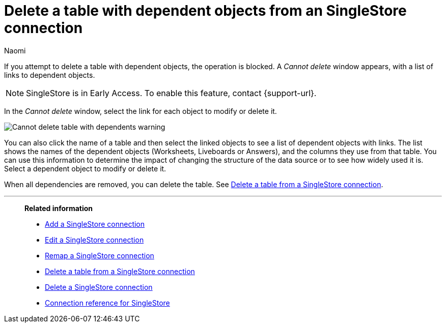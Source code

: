 = Delete a table with dependent objects from an {connection} connection
:last_updated: 4/19/2023
:author: Naomi
:linkattrs:
:page-aliases:
:experimental:
:connection: SingleStore
:description: To delete a table with dependencies from a SingleStore connection, first delete the dependent objects.



If you attempt to delete a table with dependent objects, the operation is blocked.
A _Cannot delete_ window appears, with a list of links to dependent objects.

NOTE: SingleStore is in Early Access. To enable this feature, contact {support-url}.


In the _Cannot delete_ window, select the link for each object to modify or delete it.

image::embrace-delete-table-depend.png[Cannot delete table with dependents warning]

You can also click the name of a table and then select the linked objects to see a list of dependent objects with links.
The list shows the names of the dependent objects (Worksheets, Liveboards or Answers), and the columns they use from that table.
You can use this information to determine the impact of changing the structure of the data source or to see how widely used it is.
Select a dependent object to modify or delete it.

When all dependencies are removed, you can delete the table.
See xref:connections-singlestore-delete-table.adoc[Delete a table from a {connection} connection].

'''
> **Related information**
>
> * xref:connections-singlestore-add.adoc[Add a {connection} connection]
> * xref:connections-singlestore-edit.adoc[Edit a {connection} connection]
> * xref:connections-singlestore-remap.adoc[Remap a {connection} connection]
> * xref:connections-singlestore-delete-table.adoc[Delete a table from a {connection} connection]
> * xref:connections-singlestore-delete.adoc[Delete a {connection} connection]
> * xref:connections-singlestore-reference.adoc[Connection reference for {connection}]
